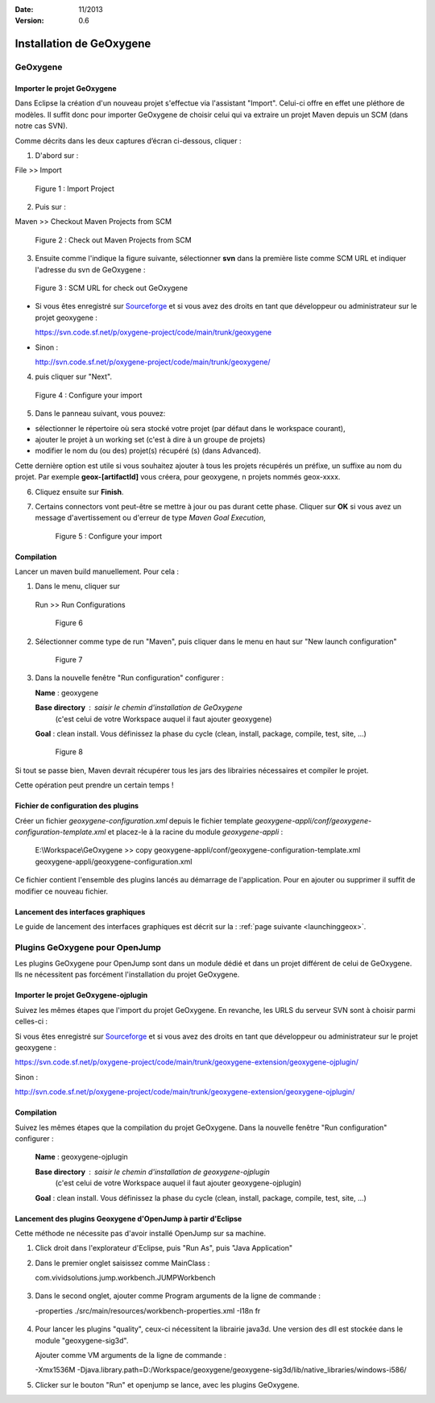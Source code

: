 :Date: 11/2013
:Version: 0.6

Installation de GeOxygene 
##########################


GeOxygene
********************

.. --------------------------------------------------------------------------------------------------------------
..   Third Part : GEOXYGENE
.. --------------------------------------------------------------------------------------------------------------

Importer le projet GeOxygene
============================================

Dans Eclipse la création d'un nouveau projet s'effectue via l'assistant "Import". 
Celui-ci offre en effet une pléthore de modèles. Il suffit donc pour importer GeOxygene de choisir 
celui qui va extraire un projet Maven depuis un SCM (dans notre cas SVN). 

Comme décrits dans les deux captures d’écran ci-dessous, cliquer :

.. container:: twocol

   .. container:: leftside

      1. D'abord sur : 

      .. container:: chemin

         File >> Import   
         
      .. container:: centerside
     
         .. figure:: /documentation/resources/img/install/Import_01.png
            :width: 350px
       
            Figure 1 : Import Project


   .. container:: rightside

      2. Puis sur : 
      
      .. container:: chemin

         Maven >> Checkout Maven Projects from SCM

      .. container:: centerside
     
         .. figure:: /documentation/resources/img/install/Import_02.png
            :width: 350px
       
            Figure 2 : Check out Maven Projects from SCM


3. Ensuite comme l'indique la figure suivante, sélectionner **svn** dans la première liste comme SCM URL et indiquer l'adresse du svn de GeOxygene :

.. container:: centerside
     
   .. figure:: /documentation/resources/img/install/geoxygeneEtape3.png
       
      Figure 3 : SCM URL for check out GeOxygene

* Si vous êtes enregistré sur `Sourceforge <http://sourceforge.net/>`_  et si vous avez des droits en tant que développeur ou administrateur sur le projet geoxygene : 

  .. container:: svnurl
    
     https://svn.code.sf.net/p/oxygene-project/code/main/trunk/geoxygene 

* Sinon :

  .. container:: svnurl
   
     http://svn.code.sf.net/p/oxygene-project/code/main/trunk/geoxygene/ 


4. puis cliquer sur "Next".
 
   
.. container:: twocol

   .. container:: leftside
   
      .. container:: centerside
     
         .. figure:: /documentation/resources/img/install/geoxygeneEtape4.png
            :width: 420px
       
            Figure 4 : Configure your import
   
   .. container:: rightside

      5. Dans le panneau suivant, vous pouvez:

      * sélectionner le répertoire où sera stocké votre projet (par défaut dans le workspace courant), 

      * ajouter le projet à un working set (c'est à dire à un groupe de projets)

      * modifier le nom du (ou des) projet(s) récupéré (s) (dans Advanced). 
      Cette dernière option est utile si vous souhaitez ajouter à tous les projets récupérés un préfixe, un suffixe au nom du projet. 
      Par exemple **geox-[artifactId]** vous créera, pour geoxygene, n projets nommés geox-xxxx.


6. Cliquez ensuite sur **Finish**.


7. Certains connectors vont peut-être se mettre à jour ou pas durant cette phase. Cliquer sur **OK** si vous avez un message 
   d'avertissement ou d'erreur de type *Maven Goal Execution*, 

   .. container:: centerside
     
         .. figure:: /documentation/resources/img/geoxygene/IncompleteMaven.png
            :width: 500px
       
            Figure 5 : Configure your import


Compilation
==================

Lancer un maven build manuellement. Pour cela :


1. Dans le menu, cliquer sur 
      
  .. container:: chemin
      
     Run >> Run Configurations
    
  .. container:: centerside
     
      .. figure:: /documentation/resources/img/install/geoxygeneRunEtape1.png
         :width: 600px
          
         Figure 6
       
2. Sélectionner comme type de run "Maven", puis cliquer dans le menu en haut sur "New launch configuration"
      
  .. container:: centerside
   
      .. figure:: /documentation/resources/img/install/geoxygeneRunEtape2.png
         :width: 350px
             
         Figure 7

3. Dans la nouvelle fenêtre "Run configuration" configurer :
         
   .. container:: field
   
      **Name** : geoxygene
         
      **Base directory** : saisir le chemin d'installation de GeOxygene 
                              (c'est celui de votre Workspace auquel il faut ajouter geoxygene)
         
      **Goal** : clean install. Vous définissez la phase du cycle (clean, install, package, compile, test, site, ...)
         
  
  .. container:: centerside
     
      .. figure:: /documentation/resources/img/install/geoxygeneRunEtape3.png
         :width: 600px
             
         Figure 8


Si tout se passe bien, Maven devrait récupérer tous les jars des librairies nécessaires et compiler le projet. 

Cette opération peut prendre un certain temps !


Fichier de configuration des plugins
========================================

Créer un fichier *geoxygene-configuration.xml* depuis le fichier template *geoxygene-appli/conf/geoxygene-configuration-template.xml* 
et placez-le à la racine du module *geoxygene-appli* :

   .. container:: chemin
        
      E:\\Workspace\\GeOxygene >> copy geoxygene-appli/conf/geoxygene-configuration-template.xml geoxygene-appli/geoxygene-configuration.xml


Ce fichier contient l'ensemble des plugins lancés au démarrage de l'application. Pour en ajouter ou supprimer il suffit de modifier ce nouveau fichier.

   .. literalinclude:: /documentation/resources/code_src/geoxygene-configuration.xml
           :language: xml


Lancement des interfaces graphiques 
=================================================================
Le guide de lancement des interfaces graphiques est décrit sur la : :ref:`page suivante <launchinggeox>`.


Plugins GeOxygene pour OpenJump
****************************************

Les plugins GeOxygene pour OpenJump sont dans un module dédié et dans un projet différent de celui de GeOxygene.
Ils ne nécessitent pas forcément l'installation du projet GeOxygene.

Importer le projet GeOxygene-ojplugin
=======================================
Suivez les mêmes étapes que l'import du projet GeOxygene. En revanche, les URLS du serveur SVN sont à choisir parmi celles-ci :

Si vous êtes enregistré sur `Sourceforge <http://sourceforge.net/>`_  et si vous avez des droits en tant que développeur ou administrateur sur le projet geoxygene : 

.. container:: svnurl
    
   https://svn.code.sf.net/p/oxygene-project/code/main/trunk/geoxygene-extension/geoxygene-ojplugin/ 

Sinon :

.. container:: svnurl
   
   http://svn.code.sf.net/p/oxygene-project/code/main/trunk/geoxygene-extension/geoxygene-ojplugin/


Compilation
==============
Suivez les mêmes étapes que la compilation du projet GeOxygene. Dans la nouvelle fenêtre "Run configuration" configurer :
         
  .. container:: field

     **Name** : geoxygene-ojplugin
        
     **Base directory** : saisir le chemin d'installation de geoxygene-ojplugin 
                              (c'est celui de votre Workspace auquel il faut ajouter geoxygene-ojplugin)
         
     **Goal** : clean install. Vous définissez la phase du cycle (clean, install, package, compile, test, site, ...)


Lancement des plugins Geoxygene d'OpenJump à partir d'Eclipse 
=================================================================
Cette méthode ne nécessite pas d'avoir installé OpenJump sur sa machine.

1. Click droit dans l'explorateur d'Eclipse, puis "Run As", puis "Java Application"

2. Dans le premier onglet saisissez comme MainClass :

   .. container:: chemin

      com.vividsolutions.jump.workbench.JUMPWorkbench


.. container:: centerside

   .. figure:: /documentation/resources/img/geoxygene/LancerOJEclipse01.png
      :width: 600px
      

3. Dans le second onglet, ajouter comme Program arguments de la ligne de commande :

   .. container:: chemin

      -properties ./src/main/resources/workbench-properties.xml
      -I18n fr

   
.. container:: centerside
   
   .. figure:: /documentation/resources/img/geoxygene/LancerOJEclipse02.png
      :width: 600px
             

4. Pour lancer les plugins "quality", ceux-ci nécessitent la librairie java3d. Une version des dll est stockée dans le module "geoxygene-sig3d".

   Ajouter comme VM arguments de la ligne de commande :

   .. container:: chemin

      -Xmx1536M
      -Djava.library.path=D:/Workspace/geoxygene/geoxygene-sig3d/lib/native_libraries/windows-i586/


5. Clicker sur le bouton "Run" et openjump se lance, avec les plugins GeOxygene.




